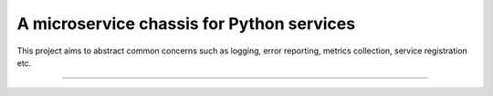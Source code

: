 A microservice chassis for Python services
==========================================

This project aims to abstract common concerns such as logging, error reporting,
metrics collection, service registration etc.

----
